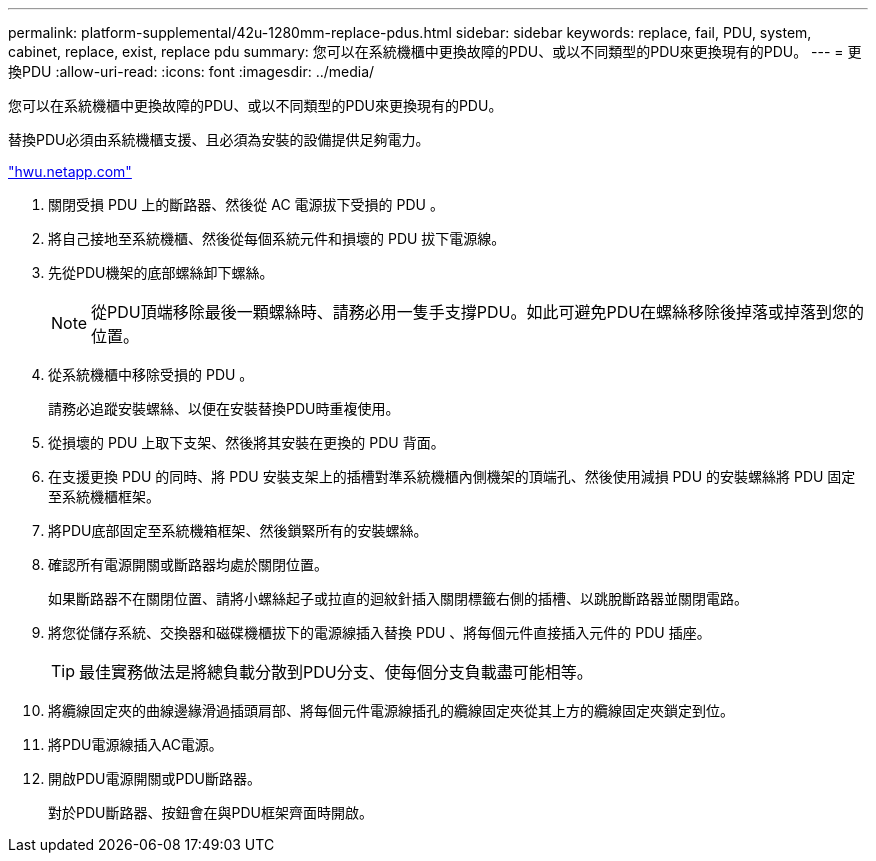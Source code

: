 ---
permalink: platform-supplemental/42u-1280mm-replace-pdus.html 
sidebar: sidebar 
keywords: replace, fail, PDU, system, cabinet, replace, exist, replace pdu 
summary: 您可以在系統機櫃中更換故障的PDU、或以不同類型的PDU來更換現有的PDU。 
---
= 更換PDU
:allow-uri-read: 
:icons: font
:imagesdir: ../media/


[role="lead"]
您可以在系統機櫃中更換故障的PDU、或以不同類型的PDU來更換現有的PDU。

替換PDU必須由系統機櫃支援、且必須為安裝的設備提供足夠電力。

https://hwu.netapp.com/["hwu.netapp.com"]

. 關閉受損 PDU 上的斷路器、然後從 AC 電源拔下受損的 PDU 。
. 將自己接地至系統機櫃、然後從每個系統元件和損壞的 PDU 拔下電源線。
. 先從PDU機架的底部螺絲卸下螺絲。
+

NOTE: 從PDU頂端移除最後一顆螺絲時、請務必用一隻手支撐PDU。如此可避免PDU在螺絲移除後掉落或掉落到您的位置。

. 從系統機櫃中移除受損的 PDU 。
+
請務必追蹤安裝螺絲、以便在安裝替換PDU時重複使用。

. 從損壞的 PDU 上取下支架、然後將其安裝在更換的 PDU 背面。
. 在支援更換 PDU 的同時、將 PDU 安裝支架上的插槽對準系統機櫃內側機架的頂端孔、然後使用減損 PDU 的安裝螺絲將 PDU 固定至系統機櫃框架。
. 將PDU底部固定至系統機箱框架、然後鎖緊所有的安裝螺絲。
. 確認所有電源開關或斷路器均處於關閉位置。
+
如果斷路器不在關閉位置、請將小螺絲起子或拉直的迴紋針插入關閉標籤右側的插槽、以跳脫斷路器並關閉電路。

. 將您從儲存系統、交換器和磁碟機櫃拔下的電源線插入替換 PDU 、將每個元件直接插入元件的 PDU 插座。
+

TIP: 最佳實務做法是將總負載分散到PDU分支、使每個分支負載盡可能相等。

. 將纜線固定夾的曲線邊緣滑過插頭肩部、將每個元件電源線插孔的纜線固定夾從其上方的纜線固定夾鎖定到位。
. 將PDU電源線插入AC電源。
. 開啟PDU電源開關或PDU斷路器。
+
對於PDU斷路器、按鈕會在與PDU框架齊面時開啟。


